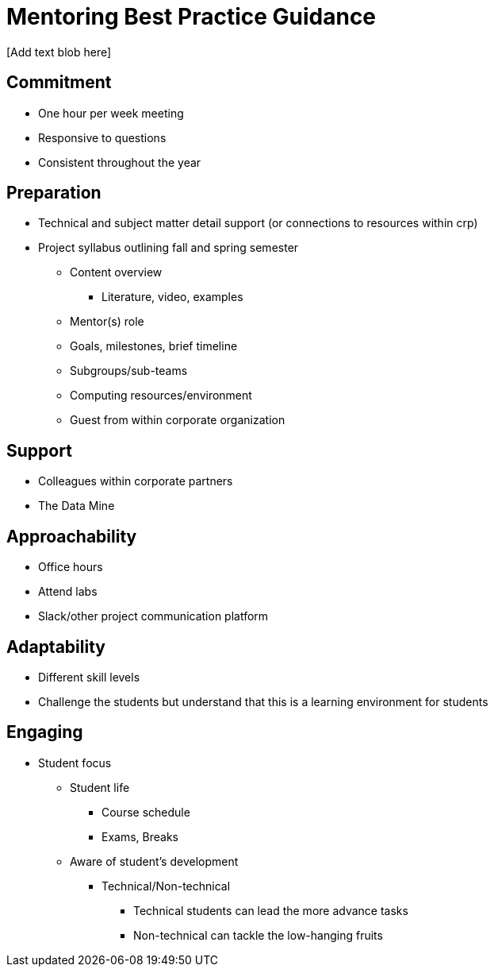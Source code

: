 = Mentoring Best Practice Guidance
[Add text blob here]

== Commitment
* One hour per week meeting
* Responsive to questions
* Consistent throughout the year

== Preparation
* Technical and subject matter detail support (or connections to resources within crp)
* Project syllabus outlining fall and spring semester
** Content overview
*** Literature, video, examples
** Mentor(s) role
** Goals, milestones, brief timeline
** Subgroups/sub-teams
** Computing resources/environment
** Guest from within corporate organization

== Support
* Colleagues within corporate partners
* The Data Mine

== Approachability
* Office hours
* Attend labs
* Slack/other project communication platform 

== Adaptability
* Different skill levels
* Challenge the students but understand that this is a learning environment for students

== Engaging
* Student focus
** Student life
*** Course schedule
*** Exams, Breaks
** Aware of student's development
*** Technical/Non-technical
**** Technical students can lead the more advance tasks
**** Non-technical can tackle the low-hanging fruits
